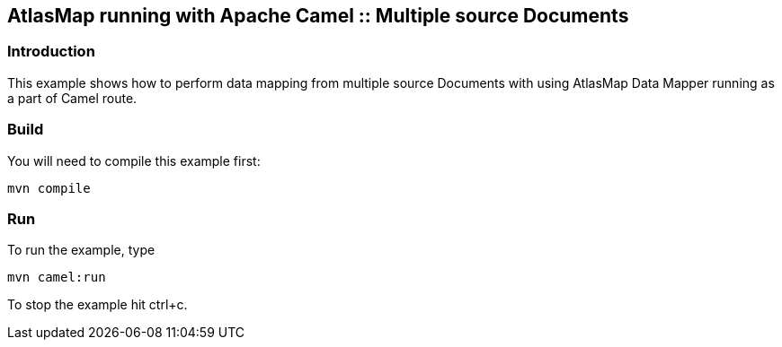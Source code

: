 == AtlasMap running with Apache Camel :: Multiple source Documents

=== Introduction

This example shows how to perform data mapping from multiple source
Documents with using AtlasMap Data Mapper running as a part of Camel
route.

=== Build

You will need to compile this example first:

....
mvn compile
....

=== Run

To run the example, type

....
mvn camel:run
....

To stop the example hit ctrl+c.
